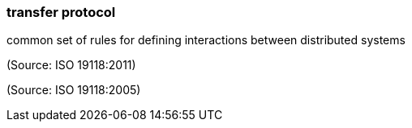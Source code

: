 === transfer protocol

common set of rules for defining interactions between distributed systems

(Source: ISO 19118:2011)

(Source: ISO 19118:2005)

